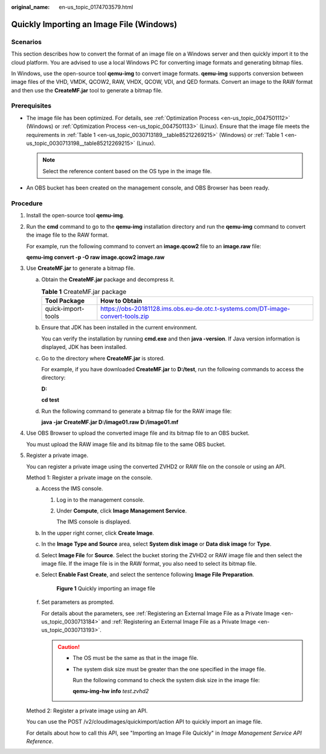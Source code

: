 :original_name: en-us_topic_0174703579.html

.. _en-us_topic_0174703579:

Quickly Importing an Image File (Windows)
=========================================

Scenarios
---------

This section describes how to convert the format of an image file on a Windows server and then quickly import it to the cloud platform. You are advised to use a local Windows PC for converting image formats and generating bitmap files.

In Windows, use the open-source tool **qemu-img** to convert image formats. **qemu-img** supports conversion between image files of the VHD, VMDK, QCOW2, RAW, VHDX, QCOW, VDI, and QED formats. Convert an image to the RAW format and then use the **CreateMF.jar** tool to generate a bitmap file.

Prerequisites
-------------

-  The image file has been optimized. For details, see :ref:`Optimization Process <en-us_topic_0047501112>` (Windows) or :ref:`Optimization Process <en-us_topic_0047501133>` (Linux). Ensure that the image file meets the requirements in :ref:`Table 1 <en-us_topic_0030713189__table85212269215>` (Windows) or :ref:`Table 1 <en-us_topic_0030713198__table85212269215>` (Linux).

   .. note::

      Select the reference content based on the OS type in the image file.

-  An OBS bucket has been created on the management console, and OBS Browser has been ready.

Procedure
---------

#. Install the open-source tool **qemu-img**.

#. Run the **cmd** command to go to the **qemu-img** installation directory and run the **qemu-img** command to convert the image file to the RAW format.

   For example, run the following command to convert an **image.qcow2** file to an **image.raw** file:

   **qemu-img convert -p -O raw image.qcow2 image.raw**

#. Use **CreateMF.jar** to generate a bitmap file.

   a. Obtain the **CreateMF.jar** package and decompress it.

      .. table:: **Table 1** CreateMF.jar package

         +--------------------+---------------------------------------------------------------------------------+
         | Tool Package       | How to Obtain                                                                   |
         +====================+=================================================================================+
         | quick-import-tools | https://obs-20181128.ims.obs.eu-de.otc.t-systems.com/DT-image-convert-tools.zip |
         +--------------------+---------------------------------------------------------------------------------+

   b. Ensure that JDK has been installed in the current environment.

      You can verify the installation by running **cmd.exe** and then **java -version**. If Java version information is displayed, JDK has been installed.

   c. Go to the directory where **CreateMF.jar** is stored.

      For example, if you have downloaded **CreateMF.jar** to **D:/test**, run the following commands to access the directory:

      **D:**

      **cd test**

   d. Run the following command to generate a bitmap file for the RAW image file:

      **java -jar CreateMF.jar D:/image01.raw D:/image01.mf**

#. Use OBS Browser to upload the converted image file and its bitmap file to an OBS bucket.

   You must upload the RAW image file and its bitmap file to the same OBS bucket.

#. Register a private image.

   You can register a private image using the converted ZVHD2 or RAW file on the console or using an API.

   Method 1: Register a private image on the console.

   a. Access the IMS console.

      #. Log in to the management console.

      #. Under **Compute**, click **Image Management Service**.

         The IMS console is displayed.

   b. In the upper right corner, click **Create Image**.

   c. In the **Image Type and Source** area, select **System disk image** or **Data disk image** for **Type**.

   d. Select **Image File** for **Source**. Select the bucket storing the ZVHD2 or RAW image file and then select the image file. If the image file is in the RAW format, you also need to select its bitmap file.

   e. Select **Enable Fast Create**, and select the sentence following **Image File Preparation**.


      .. figure:: /_static/images/en-us_image_0210228327.png
         :alt: **Figure 1** Quickly importing an image file

         **Figure 1** Quickly importing an image file

   f. Set parameters as prompted.

      For details about the parameters, see :ref:`Registering an External Image File as a Private Image <en-us_topic_0030713184>` and :ref:`Registering an External Image File as a Private Image <en-us_topic_0030713193>`.

      .. caution::

         -  The OS must be the same as that in the image file.

         -  The system disk size must be greater than the one specified in the image file.

            Run the following command to check the system disk size in the image file:

            **qemu-img-hw** **info** *test.zvhd2*

   Method 2: Register a private image using an API.

   You can use the POST /v2/cloudimages/quickimport/action API to quickly import an image file.

   For details about how to call this API, see "Importing an Image File Quickly" in *Image Management Service API Reference*.
